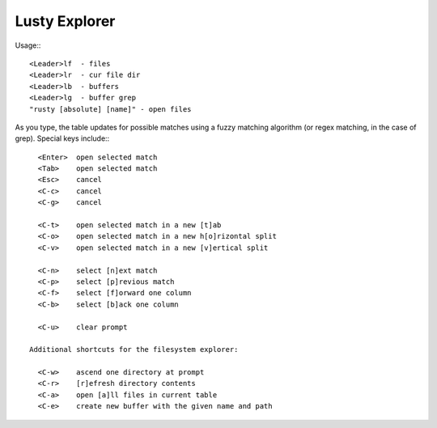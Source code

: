 =========================
Lusty Explorer
=========================
Usage:::

                 <Leader>lf  - files
                 <Leader>lr  - cur file dir
                 <Leader>lb  - buffers
                 <Leader>lg  - buffer grep
                 "rusty [absolute] [name]" - open files

As you type, the table updates for possible matches using a
fuzzy matching algorithm (or regex matching, in the case of
grep).  Special keys include:::

                 <Enter>  open selected match
                 <Tab>    open selected match
                 <Esc>    cancel
                 <C-c>    cancel
                 <C-g>    cancel

                 <C-t>    open selected match in a new [t]ab
                 <C-o>    open selected match in a new h[o]rizontal split
                 <C-v>    open selected match in a new [v]ertical split

                 <C-n>    select [n]ext match
                 <C-p>    select [p]revious match
                 <C-f>    select [f]orward one column
                 <C-b>    select [b]ack one column

                 <C-u>    clear prompt

               Additional shortcuts for the filesystem explorer:

                 <C-w>    ascend one directory at prompt
                 <C-r>    [r]efresh directory contents
                 <C-a>    open [a]ll files in current table
                 <C-e>    create new buffer with the given name and path


